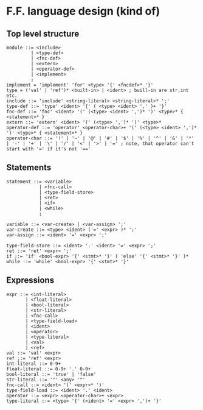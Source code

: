 * F.F. language design (kind of)

** Top level structure
#+BEGIN_SRC BNF
module ::= <include>
         | <type-def>
         | <fnc-def>
         | <extern>
         | <operator-def>
         | <implement>
         ;
implement = 'implement' 'for' <type> '{' <fncdef>* '}'
type = ('val' | 'ref')* <built-in> | <ident> ; buill-in are str,int etc.
include ::= 'include' <string-literal> <string-literal>* ';'
type-def ::= 'type' <ident> '{' ( <type> <ident> ',' )+ '}'
fnc-def ::= 'fnc' <ident> '(' (<type> <ident> ',')* ')' <type>* { <statement>* }
extern ::= 'extern' <ident> '(' (<type> ',')* ')' <type>*
operator-def ::= 'operator' <operator-char>+ '(' (<type> <ident> ',')* ')' <type>* { <statement>* }
operator-char ::= '!' | '~' | '@' | '#' | '$' | '%' | '^' | '&' | '*' | '-' | '+' | '\' | '/' | '<' | '>' | '=' ; note, that operator can't start with '=' if it's not '=='
#+END_SRC

** Statements
#+BEGIN_SRC BNF
statement ::= <variable>
            | <fnc-call>
            | <type-field-store>
            | <ret>
            | <if>
            | <while>
            ;

variable ::= <var-create> | <var-assign> ';'
var-create ::= <type> <ident> ('=' <expr> )* ';'
var-assign ::= <ident> '=' <expr> ';'

type-field-store ::= <ident> '.' <ident> '=' <expr> ';'
ret ::= 'ret' <expr> ';'
if ;:= 'if' <bool-expr> '{' <stmt>* '}' ( 'else' '{' <stmt>* '}' )*
while ::= 'while' <bool-expr> '{' <stmt>* '}'
#+END_SRC

** Expressions
#+BEGIN_SRC BNF
expr ::= <int-literal>
       | <float-literal>
       | <bool-literal>
       | <str-literal>
       | <fnc-call>
       | <type-field-load>
       | <ident>
       | <operator>
       | <type-literal>
       | <val>
       | <ref>
val ::= 'val' <expr>
ref ;:= 'ref' <expr>
int-literal ::= 0-9+
float-literal ::= 0-9+ '.' 0-9+
bool-literal ::= 'true' | 'false'
str-literal ::= '"' <any> '"'
fnc-call ::= <ident> '(' <expr>* ')'
type-field-load ::= <ident> '.' <ident>
operator ::= <expr> <operator-char>+ <expr>
type-literal ::= <type> '{' (<ident> '=' <expr> ',')+ '}'
#+END_SRC
